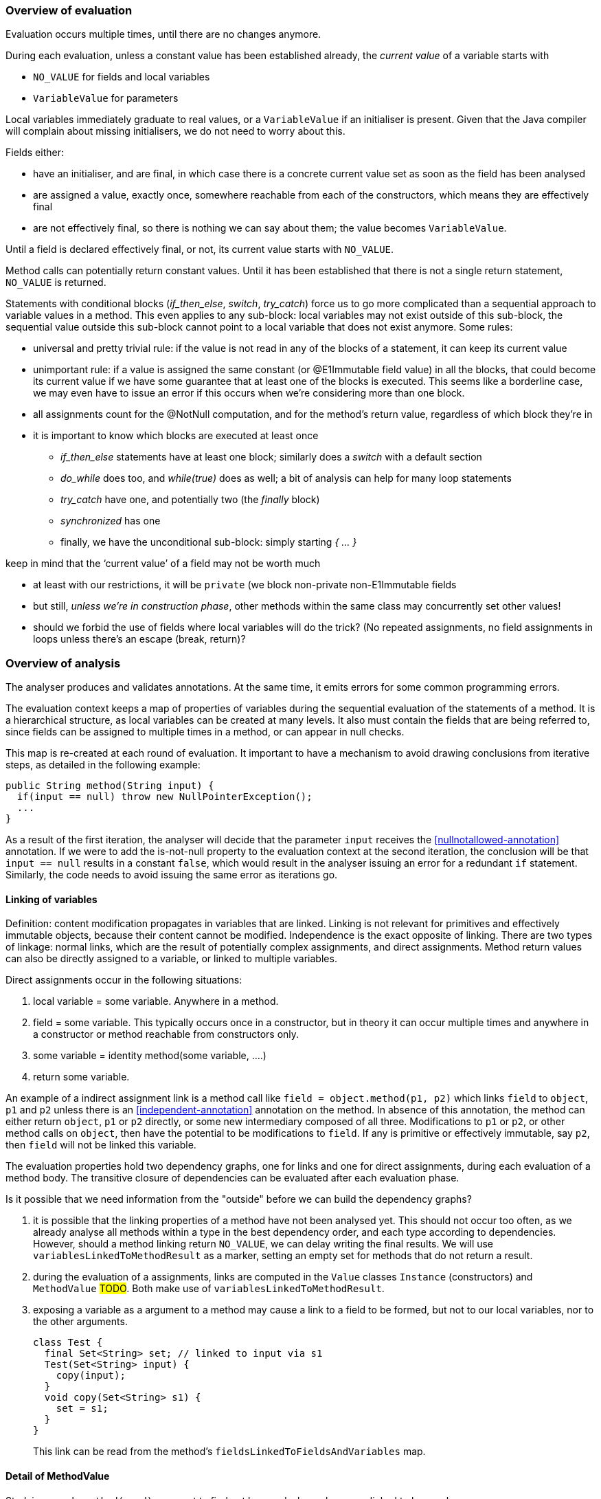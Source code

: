 === Overview of evaluation

Evaluation occurs multiple times, until there are no changes anymore.

During each evaluation, unless a constant value has been established already, the _current value_ of a variable starts with

- `NO_VALUE` for fields and local variables
- `VariableValue` for parameters

Local variables immediately graduate to real values, or a `VariableValue` if an initialiser is present.
Given that the Java compiler will complain about missing initialisers, we do not need to worry about this.

Fields either:

- have an initialiser, and are final, in which case there is a concrete current value set as soon as the field has been analysed
- are assigned a value, exactly once, somewhere reachable from each of the constructors, which means they are effectively final
- are not effectively final, so there is nothing we can say about them; the value becomes `VariableValue`.

Until a field is declared effectively final, or not, its current value starts with `NO_VALUE`.

Method calls can potentially return constant values.
Until it has been established that there is not a single return statement, `NO_VALUE` is returned.

Statements with conditional blocks (_if_then_else_, _switch_, _try_catch_) force us to go more complicated than a sequential approach to variable values in a method.
This even applies to any sub-block: local variables may not exist outside of this sub-block, the sequential value outside this sub-block cannot point to a local variable that does not exist anymore.
Some rules:

* universal and pretty trivial rule: if the value is not read in any of the blocks of a statement, it can keep its current value
* unimportant rule: if a value is assigned the same constant (or @E1Immutable field value) in all the blocks, that could become its current value if we have some guarantee that at least one of the blocks is executed.
This seems like a borderline case, we may even have to issue an error if this occurs when we're considering more than one block.
* all assignments count for the @NotNull computation, and for the method's return value, regardless of which block they're in
* it is important to know which blocks are executed at least once

** _if_then_else_ statements have at least one block; similarly does a _switch_ with a default section
** _do_while_ does too, and _while(true)_ does as well; a bit of analysis can help for many loop statements
** _try_catch_ have one, and potentially two (the _finally_ block)
** _synchronized_ has one
** finally, we have the unconditional sub-block: simply starting _{ ... }_

keep in mind that the ‘current value’ of a field may not be worth much

- at least with our restrictions, it will be `private` (we block non-private non-E1Immutable fields
- but still, _unless we’re in construction phase_, other methods within the same class may concurrently set other values!
- should we forbid the use of fields where local variables will do the trick?
(No repeated assignments, no field assignments in loops unless there’s an escape (break, return)?

=== Overview of analysis

The analyser produces and validates annotations.
At the same time, it emits errors for some common programming errors.

The evaluation context keeps a map of properties of variables during the sequential evaluation of the statements of a method.
It is a hierarchical structure, as local variables can be created at many levels.
It also must contain the fields that are being referred to, since fields can be assigned to multiple times in a method, or can appear in null checks.

This map is re-created at each round of evaluation.
It important to have a mechanism to avoid drawing conclusions from iterative steps, as detailed in the following example:

[source]
----
public String method(String input) {
  if(input == null) throw new NullPointerException();
  ...
}
----

As a result of the first iteration, the analyser will decide that the parameter `input` receives the <<nullnotallowed-annotation>> annotation.
If we were to add the is-not-null property to the evaluation context at the second iteration, the conclusion will be that `input == null` results in a constant `false`, which would result in the analyser issuing an error for a redundant `if` statement.
Similarly, the code needs to avoid issuing the same error as iterations go.

==== Linking of variables

Definition: content modification propagates in variables that are linked.
Linking is not relevant for primitives and effectively immutable objects, because their content cannot be modified.
Independence is the exact opposite of linking.
There are two types of linkage: normal links, which are the result of potentially complex assignments, and direct assignments.
Method return values can also be directly assigned to a variable, or linked to multiple variables.

Direct assignments occur in the following situations:

. local variable = some variable.
Anywhere in a method.
. field = some variable.
This typically occurs once in a constructor, but in theory it can occur multiple times and anywhere in a constructor or method reachable from constructors only.
. some variable = identity method(some variable, ....)
. return some variable.

An example of a indirect assignment link is a method call like `field = object.method(p1, p2)` which links `field` to `object`, `p1` and `p2` unless there is an <<independent-annotation>> annotation on the method.
In absence of this annotation, the method can either return `object`, `p1` or `p2` directly, or some new intermediary composed of all three.
Modifications to `p1` or `p2`, or other method calls on `object`, then have the potential to be modifications to `field`.
If any is primitive or effectively immutable, say `p2`, then `field` will not be linked this variable.

The evaluation properties hold two dependency graphs, one for links and one for direct assignments, during each evaluation of a method body.
The transitive closure of dependencies can be evaluated after each evaluation phase.

Is it possible that we need information from the "outside" before we can build the dependency graphs?

. it is possible that the linking properties of a method have not been analysed yet.
This should not occur too often, as we already analyse all methods within a type in the best dependency order, and each type according to dependencies.
However, should a method linking return `NO_VALUE`, we can delay writing the final results.
We will use `variablesLinkedToMethodResult` as a marker, setting an empty set for methods that do not return a result.
. during the evaluation of a assignments, links are computed in the `Value` classes `Instance` (constructors) and `MethodValue` #TODO#.
Both make use of `variablesLinkedToMethodResult`.
. exposing a variable as a argument to a method may cause a link to a field to be formed, but not to our local variables, nor to the other arguments.
+
[source]
----
class Test {
  final Set<String> set; // linked to input via s1
  Test(Set<String> input) {
    copy(input);
  }
  void copy(Set<String> s1) {
    set = s1;
  }
}
----
+
This link can be read from the method's `fieldsLinkedToFieldsAndVariables` map.

==== Detail of MethodValue

Studying `a = b.method(c, d)`, we want to find out how and when `a` becomes linked to `b`, `c` or `d`.

. if `a` is primitive, or <<e2immutable-annotation>>, then `a` is completely independent of `b`, `c` and `d`, because there cannot be changes to `a` 's content.
. if the method has been marked <<independent-annotation>>, the object returned cannot be linked to the fields of `b`, nor the parameters `c` and `d`, by definition of the annotation.
. if `b` is <<e2immutable-annotation>>, it is impossible for `a` to be linked to `b`, but `a` can still be linked to `c` and or `d`.
The following example shows such a link in the `append` method:
+
[source]
----
@E2Immutable
class Append {
  @E2Immutable
  public final Set<String> strings;

  public Append(Set<String> input) {
    strings = ImmutableSet.copyOf(input);
  }

  @Identity // and @NotModified but not @Independent
  public Set<String> append(Set<String> input) {
    input.addAll(strings);
    return input;
  }
}
----

. if the method has been marked <<notmodified-annotation>>, the same situation _does not apply_.
Not modified means that here cannot be a link between `b` 's content, and that of `c` and `d`, because `b` 's content will not be modified.
However, the return value of the method can still be linked to `b` (as in `java.util.List.subList`) or `c` or `d`.

==== Overall flow

The type analyser controls the iterations, and cycles through the sorted list of fields and methods.
It is responsible for setting up the evaluation context for each analysis of field or method.

The statement analyser builds the linkage dependency graphs.

The method analyser will complete the linking step once `variablesLinkedToMethodResult` and `fieldsLinkedToFieldsAndVariables` have been written, by writing the `linksComputed` boolean.
It will do so when all values of fields and local variables have a definite value (different from `NO_VALUE`).
This will happen once all `fieldAssignmentValues` are known.

As soon as linkage has been completed, the next iteration of the statement analyser will actively detect parameter annotations.
It will then trigger analysis in the field analyser as soon as `fieldAssignments` and `fieldRead` are filled for all fields.

. <<nullnotallowed-annotation>> on parameters, once evaluations defined
. `fieldAssignments`, `fieldsRead`
. <<final-annotation>> on fields
. fieldAssignmentValues, once evaluations defined
. <<constant-annotation>> and <<notnull-annotation>> on fields, once relevant fieldAssignmentValues defined
. go back to 3 until all fields have a defined value
. `contentModifications`
. <<notmodified-annotation>> for parameters

==== Annotations on fields

In this section we first detail how each we compute each of the annotations on fields.

@Constant::
This annotation only makes sense when the field also has the annotation <<final-annotation>>.
The field analyser will set it when the initialiser or computed value for the field can be evaluated to a constant.
It can do so when all `methodAnalysis.fieldAssignmentValues` are valid.

@Final::
The annotation follows automatically when the field is explicitly final, i.e., when it has the `final` modifier.
When not explicitly final, the field becomes effectively final when the `methodAnalysis.fieldAssignments` map has been set for the field for none of the methods that are either non-private, or called from outside a constructor.

@Linked::
This annotation indicates that the field has been assigned to another field or parameter, so that content modifications in this link target reflect in the field.
The annotation corresponds to the `fieldAnalysis.variablesLinkedToMe` set, which can be computed once all `methodAnalysis.fieldAssignments` booleans have been determined for the field, and, when positive, also the `methodAnalysis.fieldsLinkedToFieldsAndVariables` sets have been filled in.

@NotModified::
The field analyser sets the annotation directly based on the `methodAnalysis.contentModifications` field of the method analyser: none of the methods which read the field (as indicated by `methodAnalysis.fieldRead`) should have `contentModifications` set to true.
This implies that all linking should have been computed before `fieldRead` can be set to true.

@NotNull::
The computation consists of checking the not null property of the all assignments to the field, in the initialiser, and all the methods.
It uses the `methodAnalysis.fieldAssignments` booleans as a precondition to check that all `methodAnalysis.fieldAssignmentValues` are valid.

==== Annotations on parameters

@NotModified for parameters::
The method analyser potentially sets this annotation directly from the variable properties at the end of each expression evaluation, for all linked variables at the same time.
The equivalent for fields is to set the `methodAnalysis.contentModifications` boolean.
The method analyser activates this code by setting `linksComputed` to true.

@NullNotAllowed for parameters::
When, implicitly or explicitly, passing a `null` value to a parameter would result in an exception, the <<nullnotallowed-annotation>> will be added to the parameter The statement analyser makes this assessment in three locations in the statement analyser.
+
It first does this in the `doImplicitNullCheck` method, which detects if a variable, appearing in the scope side of an expression, has a `isNotNull` property.
If it does not have this property, then the implicit null check is present, and the annotation should be added to the parameter assignment-linked to the variable.
Once added, the code adds the `PERMANENTLY_NOT_NULL` property for the rest of the cycle.
+
Secondly, it looks at arguments to method calls which already have the <<nullnotallowed-annotation>> annotation.
If the argument is a variable assignment-linked to a parameter, then the parameter inherits the annotation.
+
Finally, the statement analyser looks at _escapes_ associated with _null conditionals_.
An escape is the termination of a block caused by explicitly throwing an exception.
A null conditional is a `Value` object added to the blocks of an _if-then-else_ statement, or the expressions of the inline conditional operator.
This value, in the case of _if-then-else_, is not a constant but generally an `EqualsValue` object optionally enclosed in a `NegatedValue` or `AndValue`.
The inline conditional operator returns a `ConditionalValue` object which also can act as a null conditional.
+
The method analyser activates this code by setting `linksComputed` to true.

==== Annotations on methods

@Constant::
Immediately after evaluating the main expression of a statement, the statement analyser looks at return statements.
If the evaluation renders a definite value (different from `NO_VALUE`), then it writes this value in `numberedStatement.returnValue`.
At the end of the method analysis, it counts the number of return statements in the method.
If there is only one, and it has a definite value (i.e., `numberedStatement.returnValue` is different from `NO_VALUE`), the code writes `methodAnalysis.singleReturnValue` to this value.
If the value turns out to be a constant, then the code appends a <<constant-annotation>> to the method.
In the case of multiple return statements, it writes an `Instance` value.
The method analysis `check` method validates if the annotation corresponds to this value.
Note that evaluation of the `MethodCall` and `MethodReference` expressions makes use of `methodAnalysis.singleReturnValue`.

@Fluent::
At the end of the method analysis, the code computes whether all return statements return `this`, or the result of another fluent call.
If this is the case, it directly writes a <<fluent-annotation>>.
If the method call has no annotation or negative marker yet, the code delays a decision.
If there is one example of a non-fluent statement, the code writes a negative marker.
The method analysis `check` method validates source code annotations against the presence of computed <<fluent-annotation>> annotations.

@Identity::
Similarly to the <<fluent-annotation>> computation, the method analyser computes whether all return statements return the value of the first parameter, or the result of a method call which has been assigned <<identity-annotation>> already.
If that method call has no annotation yet, the code delays a decision.
If all return statements are identity, the code writes the annotation.
As soon as one return statement is not fluent, the code writes a negative marker to indicate that the method is not identity.
The method analysis `check` method validates source code annotations against the presence of computed <<identity-annotation>> annotations.

@Independent::
As soon as linking has been computed, the method analyser declares non-constructors to be independent when they return primitives or effectively immutable objects, or when the <<linked-annotation>> has been determined to be absent.
It declares constructors independent when none of the fields are linked to the constructor.

@NotModified::
The method analyser computes this annotation in its `methodIsNotModified` method by combining the presence or absence of <<notmodified-annotation>> annotations on each of its parameters, with the `contentModifications` values for each of the fields read.
The code is only activated after linking has been computed.

@NotNull::
In the method analyser, the code for <<notnull-annotation>> behaves identically to that of <<fluent-annotation>> and <<identity-annotation>>, basing its decision on the `numberedStatement.returnsNotNull` boolean.
The statement analyser potentially writes this boolean immediately after having evaluated the main expression of the statement, based on the `isNotNull` property of the evaluation result.
The most interesting implementations of this property are in `VariableValue` and `MethodValue`.
Others are mostly trivial: constants are not null unless they are the `null` constant, operator values are generally not null, etc.

==== Errors

Now we explain how we determine the errors:

Unused local variable::
Based on `methodAnalysis.unusedLocalVariables`, we emit errors during method analysis checking.

Unused assignment:: It makes no sense to assign a value to a variable, and then assign another value before reading the former.
#TODO#

Missing static modifier:: Methods that do not touch instance variables, directly, or indirectly, should be marked `static`.
The `detectMissingStaticStatement` method in the method analyser issues this error if necessary.
It is based on the `methodAnalysis.fieldRead` and `methodAnalysis.fieldModifications` maps, the `methodAnalysis.thisRead` and `methodAnalysis.staticMethodCallsOnly` booleans, and obviously also on properties of the class structure such as the possibility of overriding the method

Condition in if-statement evaluates to constant::
The condition in an `if` statement should not be a constant.
Note that adding a <<nullnotallowed-annotation>> to a parameter because of an `if` statement, forces this parameter to be `PERMANENTLY_NOT_NULL` in the next generation.
To avoid raising this error (`p == null` will always evaluate to `false`), the error flag for this error `numberedStatement.errorValue` is set without raising the error.

Assignment of a parameter::
Intentionally we raise an error when the user assigns a value to a parameter in the method body.
The method analyser determines this straightforwardly, in `updateParameterAnnotationsFromMethodProperties`, by looking at the `ASSIGNED` property in the evaluation context.

=== Evaluation trail

We need the concept of a _safe expression_, which is an expression that can be repeatedly evaluated, each time rendering identical results.
Rather than computing on expression level, we compute at value level (a method can return a constant, for example).
Which ones are safe?

* `Constant` expressions
* `VariableValues`, if the variable is either @E1Immutable, local and not assigned to, and not modified in between evaluations.
This applies to all `VariableValues` occurring in the value.
* `MethodValue` expressions, if the method is @E2Immutable and no parameter values are modified
* `Instance`?

#TODO:# does this equate to the SIDE EFFECT computation? Anything that has side effect NONE is safe

#TODO:# check that higher level immutability is not required

Then,

* the `singleResult` of a method, if it exists, is either a `Constant`, or an `Instance` object with a `notNull` variable set
* the result of an assignment to a variable is either
** a `Constant`
** an `Instance` object, as a result of a new object creation, or the single result of a method
** the method call itself, if the method is <<e2immutable-annotation>> and the parameters made no modifications
** a `VariableValue` if the assignment is the result has a non-safe method call somewhere in the structure
